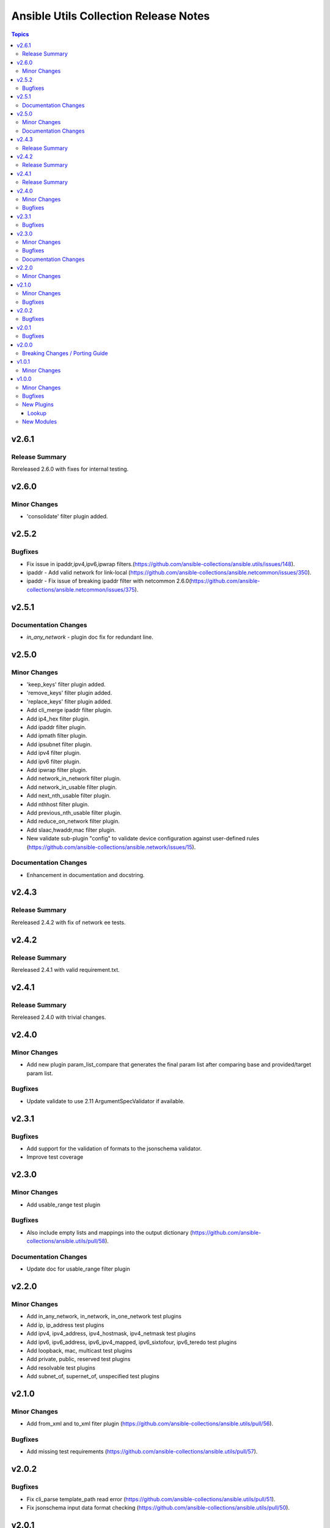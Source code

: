 ======================================
Ansible Utils Collection Release Notes
======================================

.. contents:: Topics


v2.6.1
======

Release Summary
---------------

Rereleased 2.6.0 with fixes for internal testing.

v2.6.0
======

Minor Changes
-------------

- 'consolidate' filter plugin added.

v2.5.2
======

Bugfixes
--------

- Fix issue in ipaddr,ipv4,ipv6,ipwrap filters.(https://github.com/ansible-collections/ansible.utils/issues/148).
- ipaddr - Add valid network for link-local (https://github.com/ansible-collections/ansible.netcommon/issues/350).
- ipaddr - Fix issue of breaking ipaddr filter with netcommon 2.6.0(https://github.com/ansible-collections/ansible.netcommon/issues/375).

v2.5.1
======

Documentation Changes
---------------------

- `in_any_network` - plugin doc fix for redundant line.

v2.5.0
======

Minor Changes
-------------

- 'keep_keys' filter plugin added.
- 'remove_keys' filter plugin added.
- 'replace_keys' filter plugin added.
- Add cli_merge ipaddr filter plugin.
- Add ip4_hex filter plugin.
- Add ipaddr filter plugin.
- Add ipmath filter plugin.
- Add ipsubnet filter plugin.
- Add ipv4 filter plugin.
- Add ipv6 filter plugin.
- Add ipwrap filter plugin.
- Add network_in_network filter plugin.
- Add network_in_usable filter plugin.
- Add next_nth_usable filter plugin.
- Add nthhost filter plugin.
- Add previous_nth_usable filter plugin.
- Add reduce_on_network filter plugin.
- Add slaac,hwaddr,mac filter plugin.
- New validate sub-plugin "config" to validate device configuration against user-defined rules (https://github.com/ansible-collections/ansible.network/issues/15).

Documentation Changes
---------------------

- Enhancement in documentation and docstring.

v2.4.3
======

Release Summary
---------------

Rereleased 2.4.2 with fix of network ee tests.

v2.4.2
======

Release Summary
---------------

Rereleased 2.4.1 with valid requirement.txt.

v2.4.1
======

Release Summary
---------------

Rereleased 2.4.0 with trivial changes.

v2.4.0
======

Minor Changes
-------------

- Add new plugin param_list_compare that generates the final param list after comparing base and provided/target param list.

Bugfixes
--------

- Update validate to use 2.11 ArgumentSpecValidator if available.

v2.3.1
======

Bugfixes
--------

- Add support for the validation of formats to the jsonschema validator.
- Improve test coverage

v2.3.0
======

Minor Changes
-------------

- Add usable_range test plugin

Bugfixes
--------

- Also include empty lists and mappings into the output dictionary (https://github.com/ansible-collections/ansible.utils/pull/58).

Documentation Changes
---------------------

- Update doc for usable_range filter plugin

v2.2.0
======

Minor Changes
-------------

- Add in_any_network, in_network, in_one_network test plugins
- Add ip, ip_address test plugins
- Add ipv4, ipv4_address, ipv4_hostmask, ipv4_netmask test plugins
- Add ipv6, ipv6_address, ipv6_ipv4_mapped, ipv6_sixtofour, ipv6_teredo test plugins
- Add loopback, mac, multicast test plugins
- Add private, public, reserved test plugins
- Add resolvable test plugins
- Add subnet_of, supernet_of, unspecified test plugins

v2.1.0
======

Minor Changes
-------------

- Add from_xml and to_xml fiter plugin (https://github.com/ansible-collections/ansible.utils/pull/56).

Bugfixes
--------

- Add missing test requirements (https://github.com/ansible-collections/ansible.utils/pull/57).

v2.0.2
======

Bugfixes
--------

- Fix cli_parse template_path read error (https://github.com/ansible-collections/ansible.utils/pull/51).
- Fix jsonschema input data format checking (https://github.com/ansible-collections/ansible.utils/pull/50).

v2.0.1
======

Bugfixes
--------

- Fix ansible.utils.cli_parse action plugin to support old cli_parse sub-plugin structure in ansible.netcommon collection.

v2.0.0
======

Breaking Changes / Porting Guide
--------------------------------

- If added custom sub plugins in your collection move from old location `plugins/<sub-plugin-name>` to the new location `plugins/sub_plugins/<sub-plugin-name>` and update the imports as required
- Move sub plugins cli_parsers, fact_diff and validate to `plugins/sub_plugins` folder
- The `cli_parsers` sub plugins folder name is changed to `cli_parse` to have consistent naming convention, that is all the cli_parse subplugins will now be in `plugins/sub_plugins/cli_parse` folder

v1.0.1
======

Minor Changes
-------------

- Move CHANGELOG.rst file under changelogs folder as required

v1.0.0
======

Minor Changes
-------------

- Add cli_parse module and plugins (https://github.com/ansible-collections/ansible.utils/pull/28)
- Added fact_diff plugin and sub plugin
- Added validate module/lookup/filter/test plugin to validate data based on given criteria

Bugfixes
--------

- linting and formatting for CI

New Plugins
-----------

Lookup
~~~~~~

- get_path - Retrieve the value in a variable using a path
- index_of - Find the indices of items in a list matching some criteria
- to_paths - Flatten a complex object into a dictionary of paths and values
- validate - Validate data with provided criteria

New Modules
-----------

- cli_parse - Parse cli output or text using a variety of parsers
- fact_diff - Find the difference between currently set facts
- update_fact - Update currently set facts
- validate - Validate data with provided criteria
